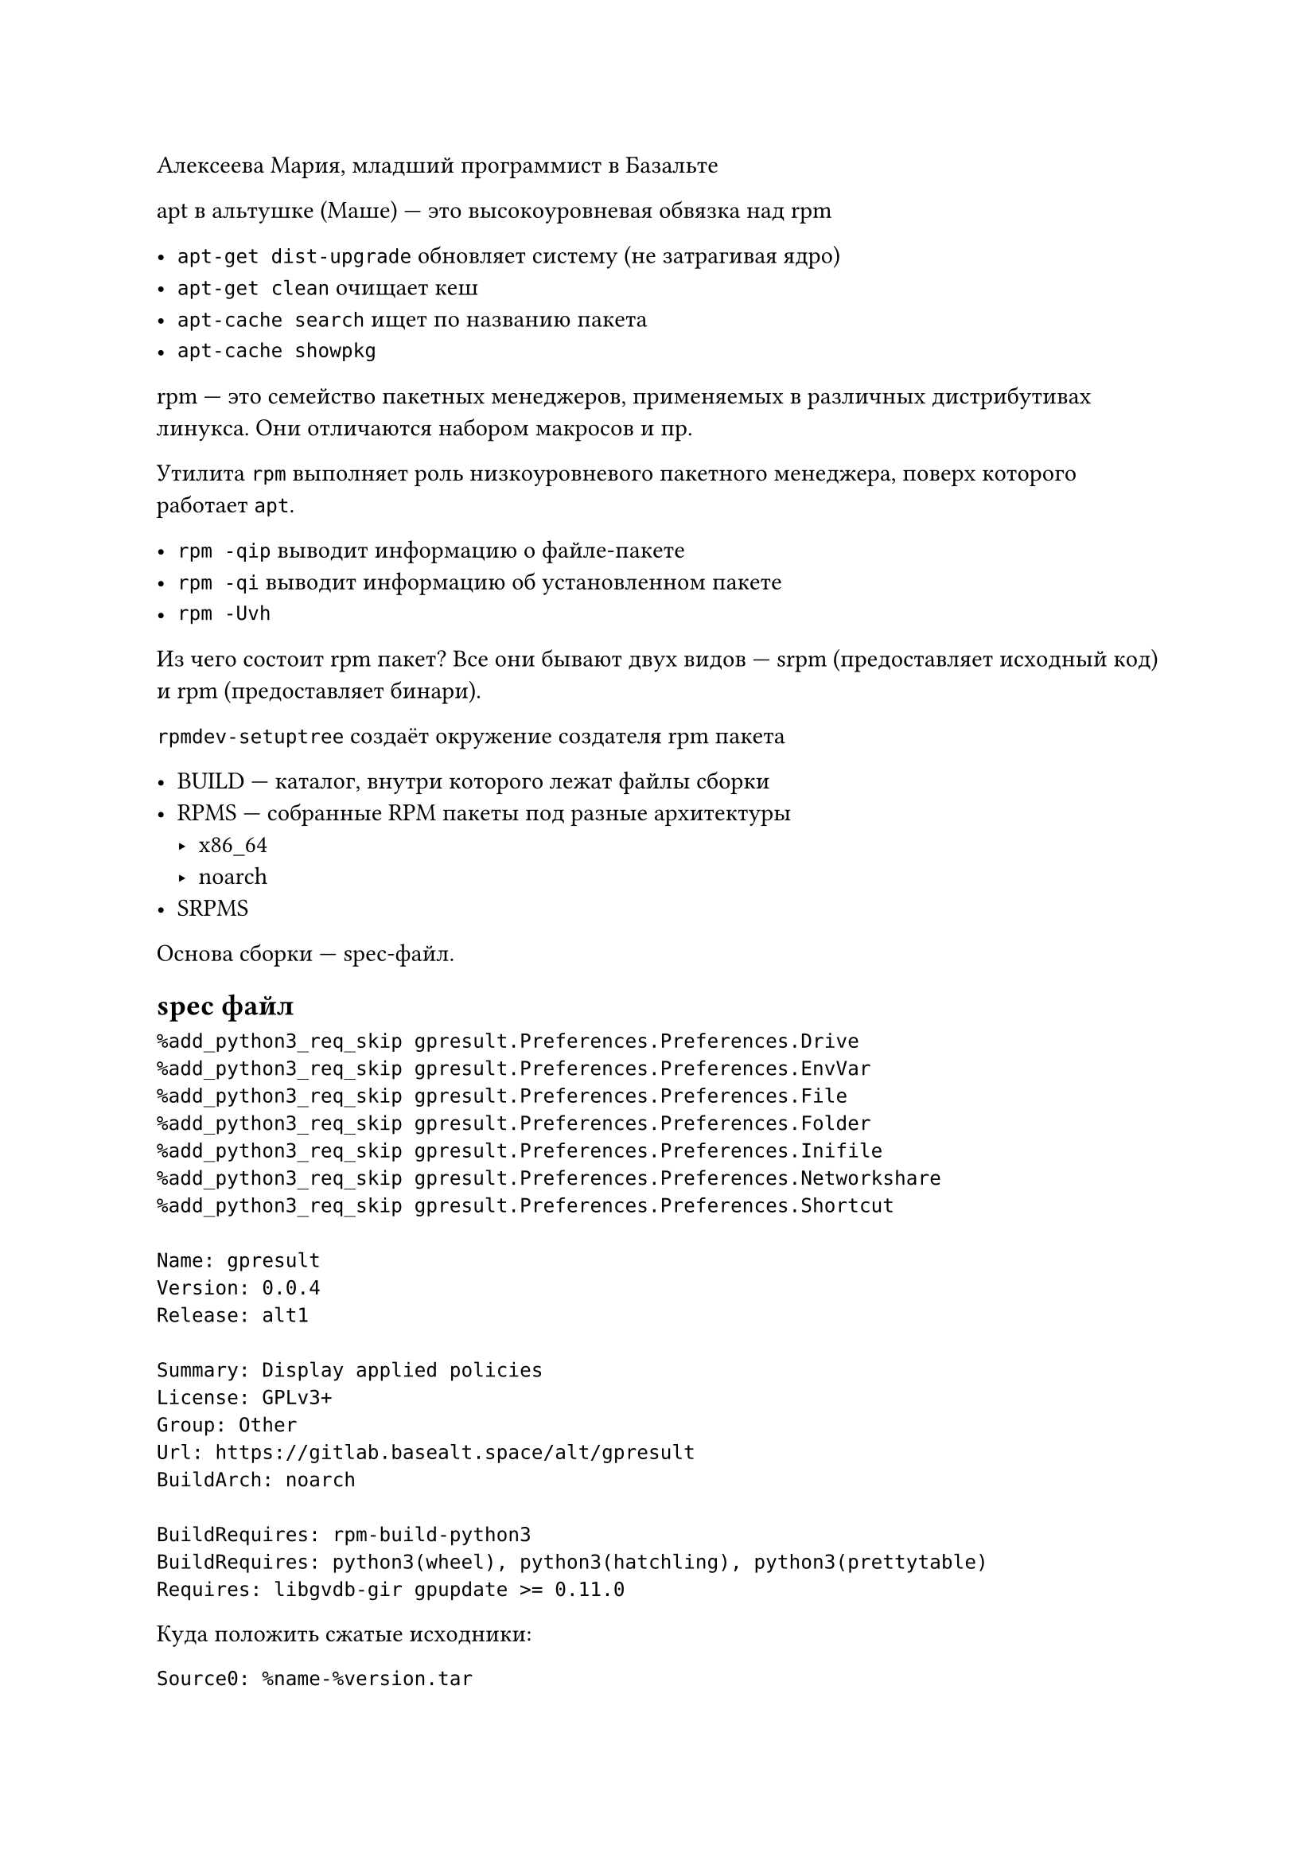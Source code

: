 Алексеева Мария, младший программист в Базальте

apt в альтушке (Маше) --- это высокоуровневая обвязка над rpm

- `apt-get dist-upgrade` обновляет систему (не затрагивая ядро)
- `apt-get clean` очищает кеш
- `apt-cache search` ищет по названию пакета
- `apt-cache showpkg` 

rpm --- это семейство пакетных менеджеров, применяемых в различных дистрибутивах линукса. Они отличаются набором макросов и пр.

Утилита `rpm` выполняет роль низкоуровневого пакетного менеджера, поверх которого работает `apt`.

- `rpm -qip` выводит информацию о файле-пакете
- `rpm -qi` выводит информацию об установленном пакете
- `rpm -Uvh` 

Из чего состоит rpm пакет? Все они бывают двух видов --- srpm (предоставляет исходный код) и rpm (предоставляет бинари).

`rpmdev-setuptree` создаёт окружение создателя rpm пакета

- BUILD --- каталог, внутри которого лежат файлы сборки 
- RPMS --- собранные RPM пакеты под разные архитектуры
 - x86_64
 - noarch
- SRPMS

Основа сборки --- spec-файл.

== spec файл
```spec
%add_python3_req_skip gpresult.Preferences.Preferences.Drive
%add_python3_req_skip gpresult.Preferences.Preferences.EnvVar
%add_python3_req_skip gpresult.Preferences.Preferences.File
%add_python3_req_skip gpresult.Preferences.Preferences.Folder
%add_python3_req_skip gpresult.Preferences.Preferences.Inifile
%add_python3_req_skip gpresult.Preferences.Preferences.Networkshare
%add_python3_req_skip gpresult.Preferences.Preferences.Shortcut

Name: gpresult
Version: 0.0.4
Release: alt1

Summary: Display applied policies
License: GPLv3+
Group: Other
Url: https://gitlab.basealt.space/alt/gpresult
BuildArch: noarch

BuildRequires: rpm-build-python3
BuildRequires: python3(wheel), python3(hatchling), python3(prettytable)
Requires: libgvdb-gir gpupdate >= 0.11.0
```

Куда положить сжатые исходники:
```spec
Source0: %name-%version.tar
```

Дальше идут стандартные секции spec файла:
- prep - подготовка к сборке (распаковка архива с исходником, применение патчей)
- build - компиляция и пр.
- install - разбрасываем по файловой системе продукты сборки
- files - указываем, какие именно файлы войдут в пакет
- post - скрипты постустановки

То, что начинается с процента, называется макросом
Макросы нужны, чтобы сократить количество текста. Узнать значение макроса можно с помощью `rpm --eval %_datadir`.
Увидеть все текстовые подстановки можно с помощью `rpm --showrc`, её удобно грепнуть и подсветить с помощью `| grep --color`

```spec
%description
gpresult is used to get the result set of Group Policies that apply to a user and/or computer in domain.
The utility allows you to display a list of domain  (GPO) policies that apply to the computer and user.

%prep
%setup -q

%build
%pyproject_build

%install
%pyproject_install
install -Dm0644 completions/%name %buildroot/%_datadir/bash-completion/completions/%name

%files
%python3_sitelibdir/%name
%python3_sitelibdir/%name/locales
%python3_sitelibdir/%name-%version.dist-info
%_bindir/%name
%_datadir/bash-completion/completions/%name
%exclude %python3_sitelibdir/%name/locales/en_US/LC_MESSAGES/*.po
%exclude %python3_sitelibdir/%name/locales/ru_RU/LC_MESSAGES/*.po

%changelog
* Fri Jan 31 2025 Maria Alexeeva <alxvmr@altlinux.org> 0.0.4-alt1
- Added translations for argparse and fixed typos (Closes: #52282)
- Removed repetitions when using the -l and -lr options (Closes: #52878)
- Added --width key to bash completions
```

```spec
Name:    my-hello
Version: 0.0.1
Release: alt1

Summary: Test package
License: GPLv3
Group:   Other
Url:     https://github.com/alxvmr/ssu_rpm/example

BuildRequires: gcc-c++ pkgconfig(glib-2.0)

Source0: %name-%version.tar

%description
This is a test package that outputs "Hello world!" to the console

%prep
%setup

%build
gcc main.c -o my_hello \
-I/usr/include/glib-2.0 \
-I/usr/lib64/glib-2.0/include \
-I/usr/include/pcre \
-lglib-2.0

%install
mkdir -p %buildroot%_bindir/
cp my_hello %buildroot%_bindir/my_hello

%files
%_bindir/my_hello

%changelog
* Tue Mar 11 2025 Maria Alexeeva <alxvmr@altlinux.org> 0.0.1-alt1
- Init build
```

А теперь добавим CMakeLists.txt:
```cmake
cmake_minimum_required(VERSION 3.5.0)
project(my_hello VERSION 0.1.0 LANGUAGES C)

find_package (PkgConfig REQUIRED)
pkg_check_modules (GLIB REQUIRED glib-2.0)

add_executable(${CMAKE_PROJECT_NAME} main.c)

target_include_directories (${CMAKE_PROJECT_NAME} PRIVATE ${GLIB_INCLUDE_DIR})
target_link_libraries (${CMAKE_PROJECT_NAME} PRIVATE ${GLIB_LIBRARIES})
target_compile_options (${CMAKE_PROJECT_NAME} PRIVATE ${GLIB_CFLAGS})

install (TARGETS ${CMAKE_PROJECT_NAME}
         DESTINATION /usr/bin)
```

```spec
Name:    my-hello
Version: 0.0.1
Release: alt1

Summary: Test package
License: GPLv3
Group:   Other
Url:     https://github.com/alxvmr/ssu_rpm/example

BuildRequires: gcc-c++ pkgconfig(glib-2.0)

Source0: %name-%version.tar

%description
This is a test package that outputs "Hello world!" to the console

%prep
%setup

%build
gcc main.c -o my_hello \
-I/usr/include/glib-2.0 \
-I/usr/lib64/glib-2.0/include \
-I/usr/include/pcre \
-lglib-2.0

%install
mkdir -p %buildroot%_bindir/
cp my_hello %buildroot%_bindir/my_hello

%files
%_bindir/my_hello

%changelog
* Tue Mar 11 2025 Maria Alexeeva <alxvmr@altlinux.org> 0.0.1-alt1
- Init build
```

// HACK: кажется, пора кончать с хорни шутками про лектора

С помощью `%define` можно задавать свои макросы.

Есть утилиты а-ля `github2spec`, чтобы автоматически генерировать каркас для будущего `SPEC` файла.

`rpm-build` --- система установки пакета по мясу. Чтобы его использовать, его надо предварительно установить на свою альтушку. // На Машу уже установлен.

```sh
find example-rpmbuild -type f ! -name '*.spec' | exec cp {} my-hello-.0.0.1`
```

```sh
cp my-hello-0.0.1.tar ~/RPM/SOURCES
cd ~/RPM/SOURCES
rpmbuild -ba SPECS/my_hello.spec
```

// HACK: пиздец душная лекция
// у Жени про го не так душно было
// да что там
// у Молчанова лучше было

```sh
cmake # создать файлы для сборки
cmake build # собрать проект
```

== GEAR

Удобный инструмент для интеграции rpm и git.

По умолчанию ищет SPEC файл в корне проекта. Идея в том, чтобы собирать проект произвольной структуры из git репозитория согласно конфигу .gear/rules

/* 
HACK:
```sh
touch Masha
```
*/

```rules
tar: .
spec: .gear/my-hello.spec
```

`rpm -Uvh` обновляет пакет из rpm файла

== Как пройти джойн?

Что даёт членство в Alt Linux Team?

- Право пушить пакеты в репозиторий
- Право собирать пакеты на серверах Альт Линукса

Примерно на этапе 3.6 дают доступ к гиту альт линукса.



